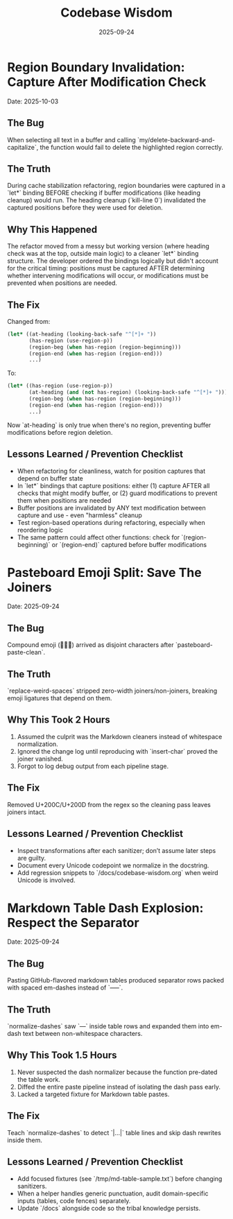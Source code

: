 #+TITLE: Codebase Wisdom
#+DATE: 2025-09-24
#+DESCRIPTION: Debugging post-mortems and prevention checklists.

* Region Boundary Invalidation: Capture After Modification Check
  Date: 2025-10-03

** The Bug
When selecting all text in a buffer and calling `my/delete-backward-and-capitalize`, the function would fail to delete the highlighted region correctly.

** The Truth
During cache stabilization refactoring, region boundaries were captured in a `let*` binding BEFORE checking if buffer modifications (like heading cleanup) would run. The heading cleanup (`kill-line 0`) invalidated the captured positions before they were used for deletion.

** Why This Happened
The refactor moved from a messy but working version (where heading check was at the top, outside main logic) to a cleaner `let*` binding structure. The developer ordered the bindings logically but didn't account for the critical timing: positions must be captured AFTER determining whether intervening modifications will occur, or modifications must be prevented when positions are needed.

** The Fix
Changed from:
#+BEGIN_SRC emacs-lisp
(let* ((at-heading (looking-back-safe "^[*]+ "))
       (has-region (use-region-p))
       (region-beg (when has-region (region-beginning)))
       (region-end (when has-region (region-end)))
       ...)
#+END_SRC

To:
#+BEGIN_SRC emacs-lisp
(let* ((has-region (use-region-p))
       (at-heading (and (not has-region) (looking-back-safe "^[*]+ ")))
       (region-beg (when has-region (region-beginning)))
       (region-end (when has-region (region-end)))
       ...)
#+END_SRC

Now `at-heading` is only true when there's no region, preventing buffer modifications before region deletion.

** Lessons Learned / Prevention Checklist
- When refactoring for cleanliness, watch for position captures that depend on buffer state
- In `let*` bindings that capture positions: either (1) capture AFTER all checks that might modify buffer, or (2) guard modifications to prevent them when positions are needed
- Buffer positions are invalidated by ANY text modification between capture and use - even "harmless" cleanup
- Test region-based operations during refactoring, especially when reordering logic
- The same pattern could affect other functions: check for `(region-beginning)` or `(region-end)` captured before buffer modifications

* Pasteboard Emoji Split: Save The Joiners
  Date: 2025-09-24

** The Bug
Compound emoji (🧑‍🤝‍🧑) arrived as disjoint characters after `pasteboard-paste-clean`.

** The Truth
`replace-weird-spaces` stripped zero-width joiners/non-joiners, breaking emoji ligatures that depend on them.

** Why This Took 2 Hours
1. Assumed the culprit was the Markdown cleaners instead of whitespace normalization.
2. Ignored the change log until reproducing with `insert-char` proved the joiner vanished.
3. Forgot to log debug output from each pipeline stage.

** The Fix
Removed U+200C/U+200D from the regex so the cleaning pass leaves joiners intact.

** Lessons Learned / Prevention Checklist
- Inspect transformations after each sanitizer; don’t assume later steps are guilty.
- Document every Unicode codepoint we normalize in the docstring.
- Add regression snippets to `/docs/codebase-wisdom.org` when weird Unicode is involved.

* Markdown Table Dash Explosion: Respect the Separator
  Date: 2025-09-24

** The Bug
Pasting GitHub-flavored markdown tables produced separator rows packed with spaced em-dashes instead of `-----`.

** The Truth
`normalize-dashes` saw `---` inside table rows and expanded them into em-dash text between non-whitespace characters.

** Why This Took 1.5 Hours
1. Never suspected the dash normalizer because the function pre-dated the table work.
2. Diffed the entire paste pipeline instead of isolating the dash pass early.
3. Lacked a targeted fixture for Markdown table pastes.

** The Fix
Teach `normalize-dashes` to detect `|…|` table lines and skip dash rewrites inside them.

** Lessons Learned / Prevention Checklist
- Add focused fixtures (see `/tmp/md-table-sample.txt`) before changing sanitizers.
- When a helper handles generic punctuation, audit domain-specific inputs (tables, code fences) separately.
- Update `/docs` alongside code so the tribal knowledge persists.
